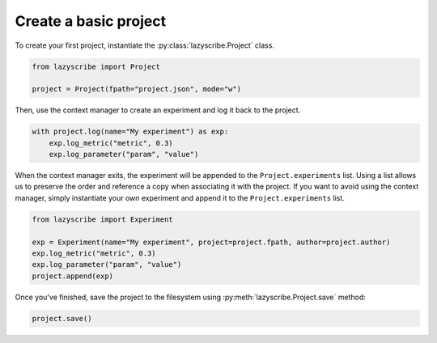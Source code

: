 Create a basic project
======================

To create your first project, instantiate the :py:class:`lazyscribe.Project` class.

.. code-block:: python

    from lazyscribe import Project

    project = Project(fpath="project.json", mode="w")

Then, use the context manager to create an experiment and log it back to the project.

.. code-block:: python

    with project.log(name="My experiment") as exp:
        exp.log_metric("metric", 0.3)
        exp.log_parameter("param", "value")

When the context manager exits, the experiment will be appended to the ``Project.experiments`` list.
Using a list allows us to preserve the order and reference a copy when associating it with the project.
If you want to avoid using the context manager, simply instantiate your own experiment and append it
to the ``Project.experiments`` list.

.. code-block:: python

    from lazyscribe import Experiment

    exp = Experiment(name="My experiment", project=project.fpath, author=project.author)
    exp.log_metric("metric", 0.3)
    exp.log_parameter("param", "value")
    project.append(exp)

Once you've finished, save the project to the filesystem using :py:meth:`lazyscribe.Project.save`
method:

.. code-block:: python

    project.save()
